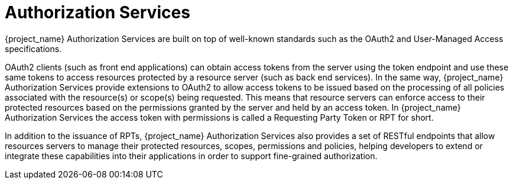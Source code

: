 [[_service_overview]]
= Authorization Services

{project_name} Authorization Services are built on top of well-known standards such as the OAuth2 and User-Managed Access specifications.

OAuth2 clients (such as front end applications) can obtain access tokens from the server using the token endpoint and use
these same tokens to access resources protected by a resource server (such as back end services). In the same way,
{project_name} Authorization Services provide extensions to OAuth2 to allow access tokens to be issued based on the processing
of all policies associated with the resource(s) or scope(s) being requested. This means that resource servers can enforce access
to their protected resources based on the permissions granted by the server and held by an access token. In {project_name} Authorization Services
the access token with permissions is called a Requesting Party Token or RPT for short.

In addition to the issuance of RPTs, {project_name} Authorization Services also provides a set of RESTful endpoints that allow resources servers to manage their protected
resources, scopes, permissions and policies, helping developers to extend or integrate these capabilities into their applications in order to support fine-grained authorization.